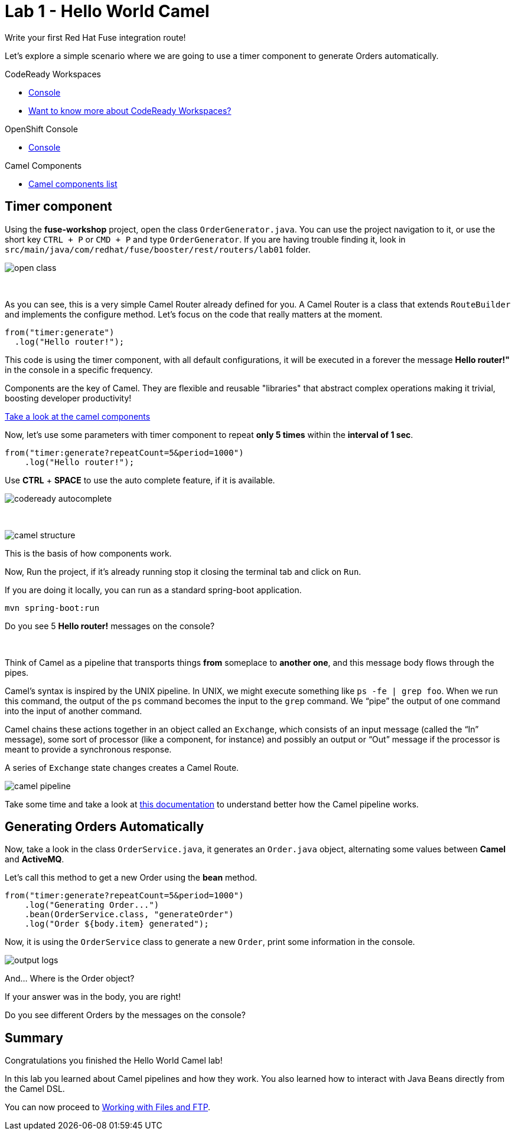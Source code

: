 :walkthrough: Hello World Camel
:codeready-url: https://codeready-codeready.{openshift-app-host}
:openshift-url: {openshift-host}/console
:next-lab-url: https://tutorial-web-app-webapp.{openshift-app-host}/tutorial/fuse-workshop-doc.git-walkthroughs-02-files-ftp/

= Lab 1 - Hello World Camel

Write your first Red Hat Fuse integration route!

Let's explore a simple scenario where we are going to use a timer component to generate Orders automatically.

[type=walkthroughResource,serviceName=codeready]
.CodeReady Workspaces
****
* link:{codeready-url}[Console, window="_blank"]
* link:https://developers.redhat.com/products/codeready-workspaces/overview/[Want to know more about CodeReady Workspaces?, window="_blank"]
****

[type=walkthroughResource,serviceName=openshift]
.OpenShift Console
****
* link:{openshift-url}[Console, window="_blank"]
****

[type=walkthroughResource]
.Camel Components
****
* link:https://github.com/apache/camel/blob/master/components/readme.adoc[Camel components list, window="_blank"]
****

[time=2]
== Timer component

Using the *fuse-workshop* project, open the class `OrderGenerator.java`. You can use the project navigation to it, or use the short key `CTRL + P` or `CMD + P` and type `OrderGenerator`.
If you are having trouble finding it, look in `src/main/java/com/redhat/fuse/booster/rest/routers/lab01` folder.

image::./images/open-class.gif[]

{empty} +

As you can see, this is a very simple Camel Router already defined for you. A Camel Router is a class that extends `RouteBuilder` and implements the configure method. Let's focus on the code that really matters at the moment.


[source,java]
----
from("timer:generate")
  .log("Hello router!");
----

This code is using the timer component, with all default configurations, it will be executed in a forever the message *Hello router!"* in the console in a specific frequency.

Components are the key of Camel. They are flexible and reusable  "libraries" that abstract complex operations making it trivial, boosting developer productivity!

https://camel.apache.org/components/latest[Take a look at the camel components, window="_blank"]

Now, let's use some parameters with timer component to repeat *only 5 times* within the *interval of 1 sec*.

[source,java]
----
from("timer:generate?repeatCount=5&period=1000")
    .log("Hello router!");
----

Use *CTRL* + *SPACE* to use the auto complete feature, if it is available.

image::./images/codeready-autocomplete.gif[]

{empty} +

image::./images/camel-structure.png[]

This is the basis of how components work.

Now, Run the project, if it's already running stop it closing the terminal tab and click on `Run`.

If you are doing it locally, you can run as a standard spring-boot application.

    mvn spring-boot:run

[type=verification]
Do you see 5 *Hello router!* messages on the console?

{empty} +

Think of Camel as a pipeline that transports things *from* someplace to *another one*, and this message body flows through the pipes.

Camel’s syntax is inspired by the UNIX pipeline. In UNIX, we might execute something like `ps -fe | grep foo`. When we run this command, the output of the `ps` command becomes the input to the `grep` command. We “pipe” the output of one command into the input of another command.

Camel chains these actions together in an object called an `Exchange`, which consists of an input message (called the “In” message), some sort of processor (like a component, for instance) and possibly an output or “Out” message if the processor is meant to provide a synchronous response.

A series of `Exchange` state changes creates a Camel Route.

image:./images/camel-pipeline.png[]

Take some time and take a look at https://access.redhat.com/documentation/en-us/red_hat_fuse/7.4/html/apache_camel_development_guide/basicprinciples[this documentation] to understand better how the Camel pipeline works.

[time=10]
== Generating Orders Automatically

Now, take a look in the class `OrderService.java`, it generates an `Order.java` object, alternating some values between *Camel* and *ActiveMQ*.

Let's call this method to get a new Order using the *bean* method.

[source,java]
----
from("timer:generate?repeatCount=5&period=1000")
    .log("Generating Order...")
    .bean(OrderService.class, "generateOrder")
    .log("Order ${body.item} generated");
----

Now, it is using the `OrderService` class to generate a new `Order`, print some information in the console.

image:./images/output-logs.png[]

And... Where is the Order object?

If your answer was in the body, you are right!

[type=verification]
Do you see different Orders by the messages on the console?

[time=1]
== Summary

Congratulations you finished the Hello World Camel lab!

In this lab you learned about Camel pipelines and how they work. You also learned how to interact with Java Beans directly from the Camel DSL.

You can now proceed to link:{next-lab-url}[Working with Files and FTP].
